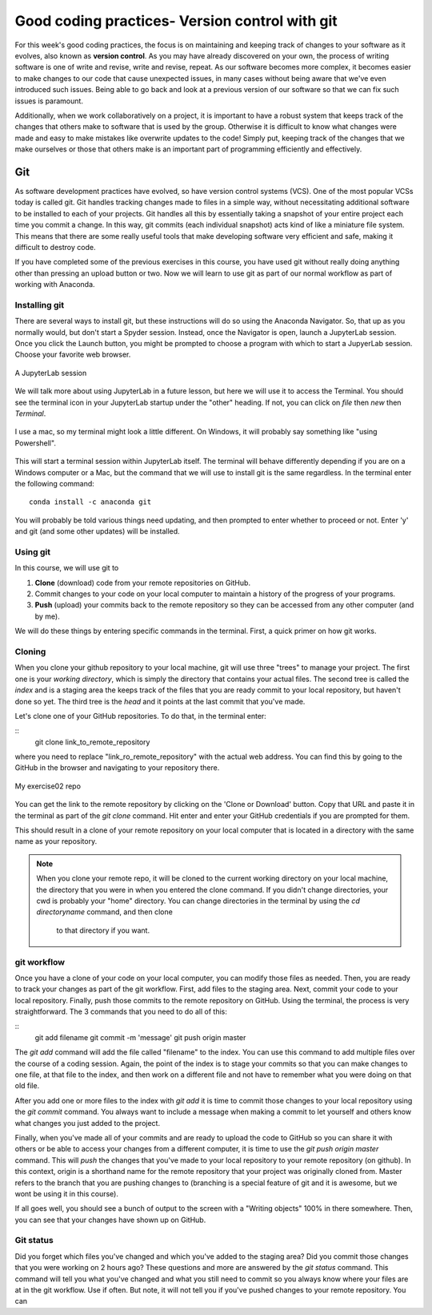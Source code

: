 Good coding practices- Version control with git
======================================

For this week's good coding practices, the focus
is on maintaining and keeping track of changes
to your software as it evolves, also known as **version
control**. As you may have already discovered on your
own, the process of writing software is one of
write and revise, write and revise, repeat. As our
software becomes more complex, it becomes easier to make
changes to our code that cause unexpected issues,
in many cases without being aware that we've even
introduced such issues. Being able to go back and
look at a previous version of our software so that
we can fix such issues is paramount.

Additionally, when we work collaboratively on a project,
it is important to have a robust system that keeps track
of the changes that others make to software that is
used by the group. Otherwise it is difficult to
know what changes were made and easy to make mistakes
like overwrite updates to the code!
Simply put, keeping track of the changes that we make ourselves
or those that others make is an important part of programming
efficiently and effectively.

Git
---

As software development practices have evolved, so have
version control systems (VCS). One of the
most popular VCSs today is called git. Git handles
tracking changes made to files in a simple way,
without necessitating additional software to be installed
to each of your projects. Git handles all this by
essentially taking a snapshot of your entire project
each time you commit a change. In this way, git commits (each
individual snapshot) acts
kind of like a miniature file system. This means that
there are some really useful tools that make developing
software very efficient and safe, making it
difficult to destroy code.

If you have completed some of the previous exercises
in this course, you have used git without really
doing anything other than pressing an upload button or
two. Now we will learn to use git as part of
our normal workflow as part of working with Anaconda.

Installing git
^^^^^^^^^^^^^^

There are several ways to install git, but these instructions
will do so using the Anaconda Navigator. So, that
up as you normally would, but don't start a Spyder
session. Instead, once the Navigator is open,
launch a JupyterLab session. Once you click the
Launch button, you might be prompted to choose
a program with which to start a JupyerLab session.
Choose your favorite web browser.

.. figure:: images/jupyterlab.png
    :width: 600px
    :align: center
    :alt: jupyter lab session

    A JupyterLab session

We will talk more about using JupyterLab in a future
lesson, but here we will use it to access
the Terminal. You should see the terminal icon
in your JupyterLab startup under the "other" heading.
If not, you can click on `file` then `new` then `Terminal`.

.. figure:: images/terminal.png
    :width: 600px
    :align: center
    :alt: terminal

    I use a mac, so my terminal might look a little
    different. On Windows, it will probably say
    something like "using Powershell".

This will start a terminal session within JupyterLab
itself. The terminal will behave differently
depending if you are on a Windows computer or a Mac,
but the command that we will use to install
git is the same regardless. In the terminal enter
the following command:

::

  conda install -c anaconda git

You will probably be told various things need updating,
and then prompted to enter whether to proceed or not.
Enter 'y' and git (and some other updates) will
be installed.

Using git
^^^^^^^^^

In this course, we will use git to

1. **Clone** (download) code from your remote repositories on GitHub.
2. Commit changes to your code on your local computer
   to maintain a history of the progress of your programs.
3. **Push** (upload) your commits back to the remote repository so
   they can be accessed from any other computer
   (and by me).

We will do these things by entering specific commands
in the terminal. First, a quick primer on how git
works.

Cloning
^^^^^^^
When you clone your github repository to your local machine, git will use three "trees" to manage your
project. The first one is your *working directory*,
which is simply the directory that contains your
actual files. The second tree is called the *index*
and is a staging area the keeps track of the files that
you are ready commit to your local repository, but haven't done so yet. The third tree is the *head* and it points at the last commit that you've made.

Let's clone one of your GitHub repositories. To do that, in the terminal enter:

::
  git clone link_to_remote_repository

where you need to replace "link_ro_remote_repository"
with the actual web address. You can find this by going to
the GitHub in the browser and navigating to your
repository there.

.. figure:: images/remoterepo.png
    :width: 600px
    :align: center
    :alt: a remote GitHub

    My exercise02 repo

You can get the link to the remote repository by clicking
on the 'Clone or Download' button. Copy that URL and
paste it in the terminal as part of the `git clone`
command. Hit enter and enter your GitHub credentials
if you are prompted for them.

This should result in a clone of your remote repository
on your local computer that is located in a directory
with the same name as your repository.

.. note:: When you clone your remote repo, it will be
          cloned to the current working directory on your local machine, the directory that you were
          in when you entered the clone command. If you
          didn't change directories, your cwd is
          probably your "home" directory.
          You can change directories in the
          terminal by using the
          `cd directoryname` command, and then clone
           to that directory if you want.


git workflow
^^^^^^^^^^^^

Once you have a clone of your code on your local computer,
you can modify those files as needed. Then,
you are ready to track your changes as part of the git
workflow. First, add files to the staging area. Next,
commit your code to your local repository.
Finally, push those commits to the remote repository
on GitHub. Using the terminal, the process is very straightforward.
The 3 commands that you need to do all of this:

::
  git add filename
  git commit -m 'message'
  git push origin master

The `git add` command will add the file called "filename"
to the index. You can use this command to add multiple
files over the course of a coding session. Again, the point of the index is to stage your commits so that
you can make changes to one file, at that file to the index,
and then work on a different file and not have to remember
what you were doing on that old file.

After you add one or more files to the index with
`git add` it is time to commit those changes to your
local repository using the `git commit` command.
You always want to include a message when making a commit
to let yourself and others know what changes you just
added to the project.

Finally, when you've made all of your commits and
are ready to upload the code to GitHub so you can share
it with others or be able to access your changes
from a different computer, it is time to
use the `git push origin master` command. This will
*push* the changes that you've made to your local
repository to your remote repository (on github).
In this context,
origin is a shorthand name for the remote repository
that your project was originally cloned from. Master
refers to the branch that you are pushing changes to
(branching is a special feature of git and it is
awesome, but we wont be using it in this course).

If all goes well, you should see a bunch of output
to the screen with a "Writing objects" 100%
in there somewhere. Then, you can see that
your changes have shown up on GitHub.

Git status
^^^^^^^^^^

Did you forget which files you've changed and which
you've added to the staging area? Did you
commit those changes that you were working on 2 hours
ago? These questions and more are answered by
the `git status` command. This command will tell
you what you've changed and what you still need to commit
so you always know where your files are at in the
git workflow. Use if often. But note, it will
not tell you if you've pushed changes to your remote
repository. You can 
